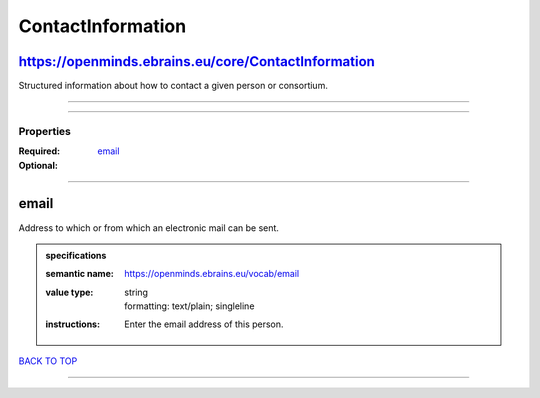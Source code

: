 ##################
ContactInformation
##################

https://openminds.ebrains.eu/core/ContactInformation
----------------------------------------------------

Structured information about how to contact a given person or consortium.

------------

------------

**********
Properties
**********

:Required: `email <email_heading_>`_
:Optional:

------------

.. _email_heading:

email
-----

Address to which or from which an electronic mail can be sent.

.. admonition:: specifications

   :semantic name: https://openminds.ebrains.eu/vocab/email
   :value type: | string
                | formatting: text/plain; singleline
   :instructions: Enter the email address of this person.

`BACK TO TOP <ContactInformation_>`_

------------

